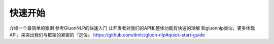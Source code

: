 ========
快速开始
========
介绍一个最简单的案例
参考GluonNLP的快速入门
让开发者对我们的API和整体功能有快速的理解
和gluonnlp类似，更多体现API，来突出我们与框架的紧密的『定位』
https://github.com/dmlc/gluon-nlp#quick-start-guide
